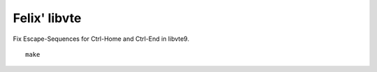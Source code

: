 Felix' libvte
=============
Fix Escape-Sequences for Ctrl-Home and Ctrl-End in libvte9.

::

    make

